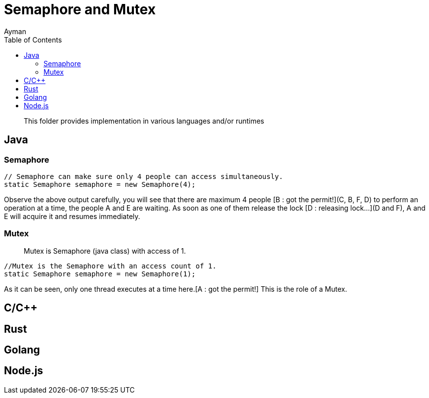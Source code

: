 = Semaphore and Mutex
Ayman
:toc:
:icons: font

> This folder provides implementation in various languages and/or runtimes

== Java

=== Semaphore

```
// Semaphore can make sure only 4 people can access simultaneously.
static Semaphore semaphore = new Semaphore(4);
```

Observe the above output carefully, you will see that there are maximum 4 people [B : got the permit!](C, B, F, D) to perform an operation at a time, the people A and E are waiting. As soon as one of them release the lock [D : releasing lock...](D and F), A and E will acquire it and resumes immediately.



=== Mutex

> Mutex is Semaphore (java class) with access of 1.

```
//Mutex is the Semaphore with an access count of 1.
static Semaphore semaphore = new Semaphore(1);
```
As it can be seen, only one thread executes at a time here.[A : got the permit!] This is the role of a Mutex.


== C/C++


== Rust

== Golang

== Node.js



